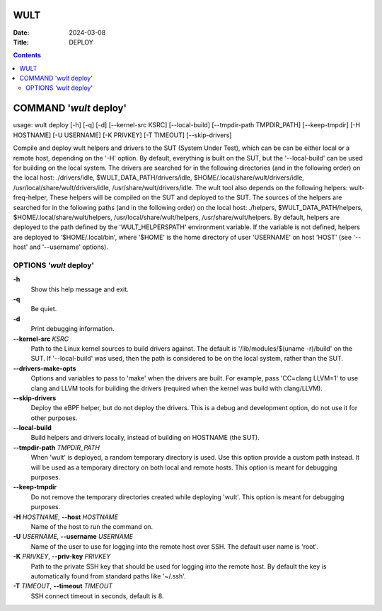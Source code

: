 ====
WULT
====

:Date: 2024-03-08
:Title: DEPLOY

.. contents::
   :depth: 3
..

=======================
COMMAND '*wult* deploy'
=======================

usage: wult deploy [-h] [-q] [-d] [--kernel-src KSRC]
[--local-build] [--tmpdir-path TMPDIR_PATH] [--keep-tmpdir] [-H
HOSTNAME] [-U USERNAME] [-K PRIVKEY] [-T TIMEOUT] [--skip-drivers]

Compile and deploy wult helpers and drivers to the SUT (System Under
Test), which can be can be either local or a remote host, depending on
the '-H' option. By default, everything is built on the SUT, but the
'--local-build' can be used for building on the local system. The
drivers are searched for in the following directories (and in the
following order) on the local host: ./drivers/idle,
$WULT_DATA_PATH/drivers/idle, $HOME/.local/share/wult/drivers/idle,
/usr/local/share/wult/drivers/idle, /usr/share/wult/drivers/idle. The
wult tool also depends on the following helpers: wult-freq-helper,
These helpers will be compiled on the
SUT and deployed to the SUT. The sources of the helpers are searched for
in the following paths (and in the following order) on the local host:
./helpers, $WULT_DATA_PATH/helpers, $HOME/.local/share/wult/helpers,
/usr/local/share/wult/helpers, /usr/share/wult/helpers. By default,
helpers are deployed to the path defined by the 'WULT_HELPERSPATH'
environment variable. If the variable is not defined, helpers are
deployed to '$HOME/.local/bin', where '$HOME' is the home directory of
user 'USERNAME' on host 'HOST' (see '--host' and '--username' options).

OPTIONS *'wult* deploy'
=======================

**-h**
   Show this help message and exit.

**-q**
   Be quiet.

**-d**
   Print debugging information.

**--kernel-src** *KSRC*
   Path to the Linux kernel sources to build drivers against.
   The default is '/lib/modules/$(uname -r)/build' on the SUT.
   If '--local-build' was used, then the path is considered to be on the
   local system, rather than the SUT.

**--drivers-make-opts**
   Options and variables to pass to 'make' when the drivers are built. For example, pass 'CC=clang
   LLVM=1' to use clang and LLVM tools for building the drivers (required when the kernel was build
   with clang/LLVM).

**--skip-drivers**
   Deploy the eBPF helper, but do not deploy the drivers. This is a
   debug and development option, do not use it for other purposes.

**--local-build**
   Build helpers and drivers locally, instead of building on HOSTNAME
   (the SUT).

**--tmpdir-path** *TMPDIR_PATH*
   When 'wult' is deployed, a random temporary directory is used. Use
   this option provide a custom path instead. It will be used as a
   temporary directory on both local and remote hosts. This option is
   meant for debugging purposes.

**--keep-tmpdir**
   Do not remove the temporary directories created while deploying
   'wult'. This option is meant for debugging purposes.

**-H** *HOSTNAME*, **--host** *HOSTNAME*
   Name of the host to run the command on.

**-U** *USERNAME*, **--username** *USERNAME*
   Name of the user to use for logging into the remote host over SSH.
   The default user name is 'root'.

**-K** *PRIVKEY*, **--priv-key** *PRIVKEY*
   Path to the private SSH key that should be used for logging into the
   remote host. By default the key is automatically found from standard
   paths like '~/.ssh'.

**-T** *TIMEOUT*, **--timeout** *TIMEOUT*
   SSH connect timeout in seconds, default is 8.
